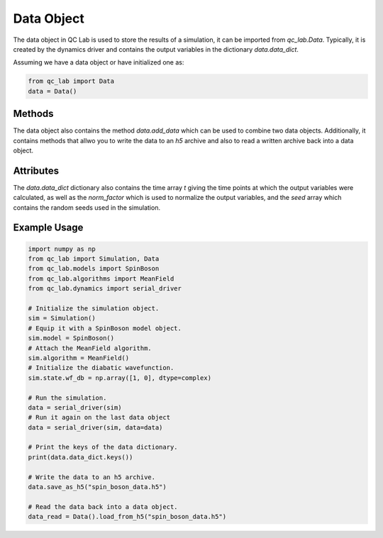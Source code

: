 .. _data_object:

Data Object
-----------

The data object in QC Lab is used to store the results of a simulation, it can be imported from `qc_lab.Data`. Typically, it is created by the dynamics driver
and contains the output variables in the dictionary `data.data_dict`. 

Assuming we have a data object or have initialized one as:

.. code-block:: python

    from qc_lab import Data
    data = Data()


Methods
~~~~~~~

The data object also contains the method `data.add_data` which can be used to combine two data objects. 
Additionally, it contains methods that allwo you to write the data to an `h5` archive and also to read a written archive back into a data object.

.. function:: data.add_data(new_data)

    Adds the data from new_data to the data object. Joins the seeds together and sums any 
    data with the same keys.

    :param new_data: An input data object. 

.. function:: data.save_as_h5(filename)

    Saves the data in the data object as an HDF5 file.

    :param filename: A string providing the name of the file to save the data to.

.. function:: data.load_from_h5(filename)

    Loads data into the data object from an HDF5 file.

    :param filename: A string providing the name of the file to load the data from.
    :returns: The Data object with the loaded data.


Attributes
~~~~~~~~~~

The `data.data_dict` dictionary also contains the time array `t` giving the time points at which the output variables were 
calculated, as well as the `norm_factor` which is used to normalize the output variables, and the `seed` array which contains
the random seeds used in the simulation.

.. attribute:: data.data_dic

    A dictionary containing the data stored in the Data object. By default, this contains the seeds 
    (`data.data_dict["seed"]`), normalization factor (`data.data_dict["norm_factor"]`), output timesteps 
    (`data.data_dict["t"]`), and any other gather variables that were gathered during the simulation (specified in `algorithm.gather_variables`).


Example Usage
~~~~~~~~~~~~~


.. code-block:: python

    import numpy as np
    from qc_lab import Simulation, Data
    from qc_lab.models import SpinBoson
    from qc_lab.algorithms import MeanField
    from qc_lab.dynamics import serial_driver

    # Initialize the simulation object.
    sim = Simulation()
    # Equip it with a SpinBoson model object.
    sim.model = SpinBoson()
    # Attach the MeanField algorithm.
    sim.algorithm = MeanField()
    # Initialize the diabatic wavefunction.
    sim.state.wf_db = np.array([1, 0], dtype=complex)
    
    # Run the simulation.
    data = serial_driver(sim)
    # Run it again on the last data object
    data = serial_driver(sim, data=data)

    # Print the keys of the data dictionary.
    print(data.data_dict.keys())

    # Write the data to an h5 archive.
    data.save_as_h5("spin_boson_data.h5")

    # Read the data back into a data object.
    data_read = Data().load_from_h5("spin_boson_data.h5")